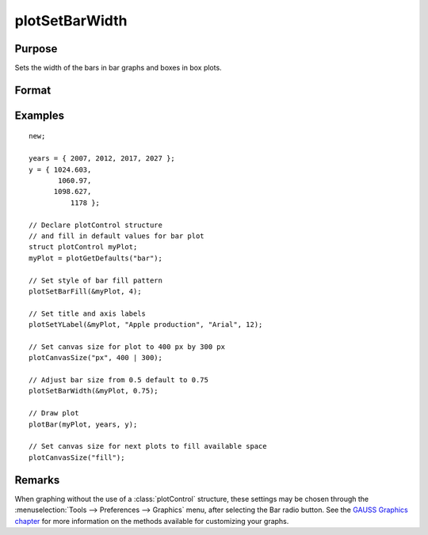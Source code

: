 
plotSetBarWidth
==============================================

Purpose
----------------
Sets the width of the bars in bar graphs and boxes in box plots.

Format
----------------
.. function:: plotSetBarWidth(&myPlot, barWidth)

    :param &myPlot: A :class:`plotControl` structure pointer.
    :type &myPlot: struct pointer

    :param barWidth: Width of the bars in plot set between 0 and 1. If set to 1, the bars will touch each other. Default bar width is 0.5.
    :type barWidth: Scalar

Examples
----------------
.. figure:: _static/images/plotsetbarwidth-cr.png
   :scale: 50 %

::

  new;

  years = { 2007, 2012, 2017, 2027 };
  y = { 1024.603,
         1060.97,
        1098.627,
            1178 };

  // Declare plotControl structure
  // and fill in default values for bar plot
  struct plotControl myPlot;
  myPlot = plotGetDefaults("bar");

  // Set style of bar fill pattern
  plotSetBarFill(&myPlot, 4);

  // Set title and axis labels
  plotSetYLabel(&myPlot, "Apple production", "Arial", 12);

  // Set canvas size for plot to 400 px by 300 px
  plotCanvasSize("px", 400 | 300);

  // Adjust bar size from 0.5 default to 0.75
  plotSetBarWidth(&myPlot, 0.75);

  // Draw plot
  plotBar(myPlot, years, y);

  // Set canvas size for next plots to fill available space
  plotCanvasSize("fill");


Remarks
-------

When graphing without the use of a :class:`plotControl` structure, these settings
may be chosen through the :menuselection:`Tools --> Preferences --> Graphics` menu, after
selecting the Bar radio button. See the `GAUSS Graphics chapter <GG-GAUSSGraphics.html>`_ for
more information on the methods available for customizing your graphs.

.. seealso:: Functions :func:`plotBar`, :func:`plotGetDefaults`, :func:`plotHist`, :func:`plotSetBar`
